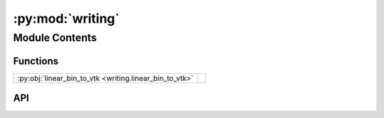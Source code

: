 :py:mod:`writing`
=================

.. py:module:: writing

.. autodoc2-docstring:: writing
   :allowtitles:

Module Contents
---------------

Functions
~~~~~~~~~

.. list-table::
   :class: autosummary longtable
   :align: left

   * - :py:obj:`linear_bin_to_vtk <writing.linear_bin_to_vtk>`
     - .. autodoc2-docstring:: writing.linear_bin_to_vtk
          :summary:

API
~~~

.. py:function:: linear_bin_to_vtk(binned_data: numpy.ndarray, file_path: str, start: numpy.ndarray, stop: numpy.ndarray, step: numpy.ndarray) -> None
   :canonical: writing.linear_bin_to_vtk

   .. autodoc2-docstring:: writing.linear_bin_to_vtk
